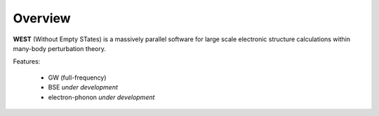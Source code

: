 .. _overview:

Overview
========

**WEST** (Without Empty STates) is a massively parallel software for large scale electronic structure calculations within many-body perturbation theory.

Features: 

   - GW (full-frequency) 
   - BSE *under development*
   - electron-phonon *under development* 

.. seealso::
   **WESTpy** is a Python package, designed to assist users of the WEST code in pre- and post-process massively parallel calculations. Click `here <http://www.west-code.org/doc/westpy/latest/>`_ to know more.
